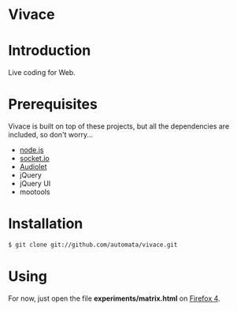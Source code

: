* Vivace

* Introduction

Live coding for Web.

* Prerequisites

Vivace is built on top of these projects, but all the dependencies are included, so don't worry...

- [[http://nodejs.org][node.js]]
- [[http://socket.io][socket.io]]
- [[https://github.com/oampo/Audiolet][Audiolet]]
- jQuery
- jQuery UI
- mootools

* Installation

#+begin_src sh
$ git clone git://github.com/automata/vivace.git
#+end_src

* Using

For now, just open the file *experiments/matrix.html* on [[http://gitfirefox.com][Firefox 4]].
